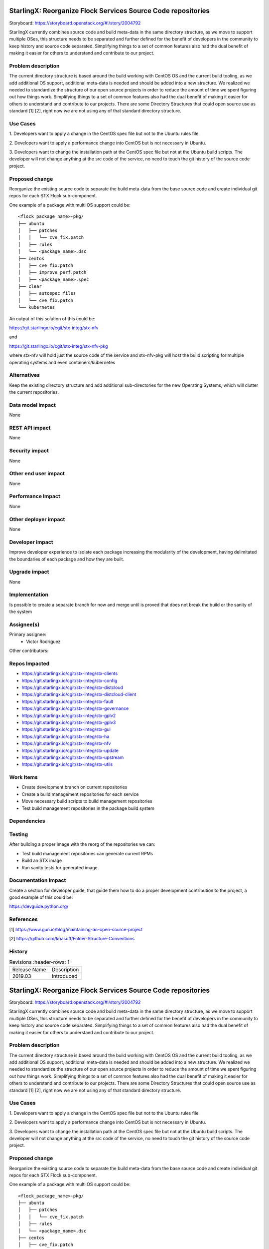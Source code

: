 ..  This work is licensed under a Creative Commons Attribution 3.0 Unported
    License.
    http://creativecommons.org/licenses/by/3.0/legalcode

=============================================================
StarlingX: Reorganize Flock Services Source Code repositories
=============================================================

Storyboard: https://storyboard.openstack.org/#!/story/2004792

StarlingX currently combines source code and build meta-data in the same
directory structure, as we move to support multiple OSes, this structure
needs to be separated and further defined for the benefit of developers in the
community to keep history and source code separated. Simplifying things to a
set of common features also had the dual benefit of making it easier for others
to understand and contribute to our project.

Problem description
===================

The current directory structure is based around the build working with CentOS
OS and the current build tooling, as we add additional OS support, additional
meta-data is needed and should be added into a new structure. We realized we
needed to standardize the structure of our open source projects in order to
reduce the amount of time we spent figuring out how things work. Simplifying
things to a set of common features also had the dual benefit of making it
easier for others to understand and contribute to our projects. There are some
Directory Structures that could open source use as standard [1] [2], right
now we are not using any of that standard directory structure.

Use Cases
=========

1. Developers want to apply a change in the CentOS spec file but not to the
Ubuntu rules file.

2. Developers want to apply a performance change into CentOS but is not
necessary in Ubuntu.

3. Developers want to change the installation path at the CentOS spec file but
not at the Ubuntu build scripts. The developer will not change anything at the src
code of the service, no need to touch the git history of the source code
project.

Proposed change
===============

Reorganize the existing source code to separate the build meta-data from the
base source code and create individual git repos for each STX Flock
sub-component.

One example of a package with multi OS support could be:

::

    <flock_package_name>-pkg/
    ├── ubuntu
    │   ├── patches
    │   │   └── cve_fix.patch
    │   ├── rules
    │   └── <package_name>.dsc
    ├── centos
    │   ├── cve_fix.patch
    │   ├── improve_perf.patch
    │   ├── <package_name>.spec
    ├── clear
    │   ├── autospec files
    │   └── cve_fix.patch
    └── kubernetes

An output of this solution of this could be:

https://git.starlingx.io/cgit/stx-integ/stx-nfv

and

https://git.starlingx.io/cgit/stx-integ/stx-nfv-pkg

where stx-nfv will hold just the source code of the service and stx-nfv-pkg
will host the build scripting for multiple operating systems and even
containers/kubernetes


Alternatives
============

Keep the existing directory structure and add additional sub-directories for
the new Operating Systems, which will clutter the current repositories.

Data model impact
=================

None


REST API impact
===============

None

Security impact
===============

None

Other end user impact
=====================

None

Performance Impact
==================

None

Other deployer impact
=====================

None

Developer impact
=================

Improve developer experience to isolate each package increasing the modularity
of the development, having delimitated the boundaries of each package and how
they are built.

Upgrade impact
===============

None

Implementation
==============

Is possible to create a separate branch for now and merge until is proved that
does not break the build or the sanity of the system

Assignee(s)
===========

Primary assignee:
    - Victor Rodriguez

Other contributors:

Repos Impacted
==============

- https://git.starlingx.io/cgit/stx-integ/stx-clients
- https://git.starlingx.io/cgit/stx-integ/stx-config
- https://git.starlingx.io/cgit/stx-integ/stx-distcloud
- https://git.starlingx.io/cgit/stx-integ/stx-distcloud-client
- https://git.starlingx.io/cgit/stx-integ/stx-fault
- https://git.starlingx.io/cgit/stx-integ/stx-governance
- https://git.starlingx.io/cgit/stx-integ/stx-gplv2
- https://git.starlingx.io/cgit/stx-integ/stx-gplv3
- https://git.starlingx.io/cgit/stx-integ/stx-gui
- https://git.starlingx.io/cgit/stx-integ/stx-ha
- https://git.starlingx.io/cgit/stx-integ/stx-nfv
- https://git.starlingx.io/cgit/stx-integ/stx-update
- https://git.starlingx.io/cgit/stx-integ/stx-upstream
- https://git.starlingx.io/cgit/stx-integ/stx-utils


Work Items
===========
- Create development branch on current repositories
- Create a build management repositories for each service
- Move necessary build scripts to build management repositories
- Test build management repositories in the package build system

Dependencies
============


Testing
=======

After building a proper image with the reorg of the repositories we can:

- Test build management repositories can generate current RPMs
- Build an STX image
- Run sanity tests for generated image

Documentation Impact
====================

Create a section for developer guide, that guide them how to do a proper
development contribution to the project, a good example of this could be:

https://devguide.python.org/

References
==========

[1] https://www.gun.io/blog/maintaining-an-open-source-project

[2] https://github.com/kriasoft/Folder-Structure-Conventions

History
=======

.. list-table:: Revisions
      :header-rows: 1

   * - Release Name
     - Description
   * - 2019.03
     - Introduced


..  This work is licensed under a Creative Commons Attribution 3.0 Unported
    License.
    http://creativecommons.org/licenses/by/3.0/legalcode

=============================================================
StarlingX: Reorganize Flock Services Source Code repositories
=============================================================

Storyboard: https://storyboard.openstack.org/#!/story/2004792

StarlingX currently combines source code and build meta-data in the same
directory structure, as we move to support multiple OSes, this structure
needs to be separated and further defined for the benefit of developers in the
community to keep history and source code separated. Simplifying things to a
set of common features also had the dual benefit of making it easier for others
to understand and contribute to our project.

Problem description
===================

The current directory structure is based around the build working with CentOS
OS and the current build tooling, as we add additional OS support, additional
meta-data is needed and should be added into a new structure. We realized we
needed to standardize the structure of our open source projects in order to
reduce the amount of time we spent figuring out how things work. Simplifying
things to a set of common features also had the dual benefit of making it
easier for others to understand and contribute to our projects. There are some
Directory Structures that could open source use as standard [1] [2], right
now we are not using any of that standard directory structure.

Use Cases
=========

1. Developers want to apply a change in the CentOS spec file but not to the
Ubuntu rules file.

2. Developers want to apply a performance change into CentOS but is not
necessary in Ubuntu.

3. Developers want to change the installation path at the CentOS spec file but
not at the Ubuntu build scripts. The developer will not change anything at the src
code of the service, no need to touch the git history of the source code
project.

Proposed change
===============

Reorganize the existing source code to separate the build meta-data from the
base source code and create individual git repos for each STX Flock
sub-component.

One example of a package with multi OS support could be:

::

    <flock_package_name>-pkg/
    ├── ubuntu
    │   ├── patches
    │   │   └── cve_fix.patch
    │   ├── rules
    │   └── <package_name>.dsc
    ├── centos
    │   ├── cve_fix.patch
    │   ├── improve_perf.patch
    │   ├── <package_name>.spec
    ├── clear
    │   ├── autospec files
    │   └── cve_fix.patch
    └── kubernetes

An output of this solution of this could be:

https://git.starlingx.io/cgit/stx-integ/stx-nfv

and

https://git.starlingx.io/cgit/stx-integ/stx-nfv-pkg

where stx-nfv will hold just the source code of the service and stx-nfv-pkg
will host the build scripting for multiple operating systems and even
containers/kubernetes


Alternatives
============

Keep the existing directory structure and add additional sub-directories for
the new Operating Systems, which will clutter the current repositories.

Data model impact
=================

None


REST API impact
===============

None

Security impact
===============

None

Other end user impact
=====================

None

Performance Impact
==================

None

Other deployer impact
=====================

None

Developer impact
=================

Improve developer experience to isolate each package increasing the modularity
of the development, having delimitated the boundaries of each package and how
they are built.

Upgrade impact
===============

None

Implementation
==============

Is possible to create a separate branch for now and merge until is proved that
does not break the build or the sanity of the system

Assignee(s)
===========

Primary assignee:
    - Victor Rodriguez

Other contributors:

Repos Impacted
==============

- https://git.starlingx.io/cgit/stx-integ/stx-clients
- https://git.starlingx.io/cgit/stx-integ/stx-config
- https://git.starlingx.io/cgit/stx-integ/stx-distcloud
- https://git.starlingx.io/cgit/stx-integ/stx-distcloud-client
- https://git.starlingx.io/cgit/stx-integ/stx-fault
- https://git.starlingx.io/cgit/stx-integ/stx-governance
- https://git.starlingx.io/cgit/stx-integ/stx-gplv2
- https://git.starlingx.io/cgit/stx-integ/stx-gplv3
- https://git.starlingx.io/cgit/stx-integ/stx-gui
- https://git.starlingx.io/cgit/stx-integ/stx-ha
- https://git.starlingx.io/cgit/stx-integ/stx-nfv
- https://git.starlingx.io/cgit/stx-integ/stx-update
- https://git.starlingx.io/cgit/stx-integ/stx-upstream
- https://git.starlingx.io/cgit/stx-integ/stx-utils


Work Items
===========
- Create development branch on current repositories
- Create a build management repositories for each service
- Move necessary build scripts to build management repositories
- Test build management repositories in the package build system

Dependencies
============


Testing
=======

After building a proper image with the reorg of the repositories we can:

- Test build management repositories can generate current RPMs
- Build an STX image
- Run sanity tests for generated image

Documentation Impact
====================

Create a section for developer guide, that guide them how to do a proper
development contribution to the project, a good example of this could be:

https://devguide.python.org/

References
==========

[1] https://www.gun.io/blog/maintaining-an-open-source-project

[2] https://github.com/kriasoft/Folder-Structure-Conventions

History
=======

.. list-table:: Revisions
      :header-rows: 1

   * - Release Name
     - Description
   * - 2019.05
     - Introduced
